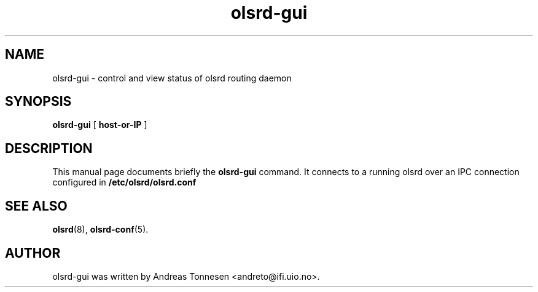 .\"                                      Hey, EMACS: -*- nroff -*-
.TH olsrd-gui 1 "2012"
.SH NAME
olsrd-gui \- control and view status of olsrd routing daemon
.SH SYNOPSIS
.B olsrd-gui
[
.B "host-or-IP"
]
.SH DESCRIPTION
This manual page documents briefly the
.B olsrd-gui
command.  It connects to a running olsrd over an IPC connection
configured in 
.B /etc/olsrd/olsrd.conf
.
.PP
.SH SEE ALSO
.BR olsrd (8),
.BR olsrd-conf (5).
.br
.SH AUTHOR
olsrd-gui was written by Andreas Tonnesen <andreto@ifi.uio.no>.

